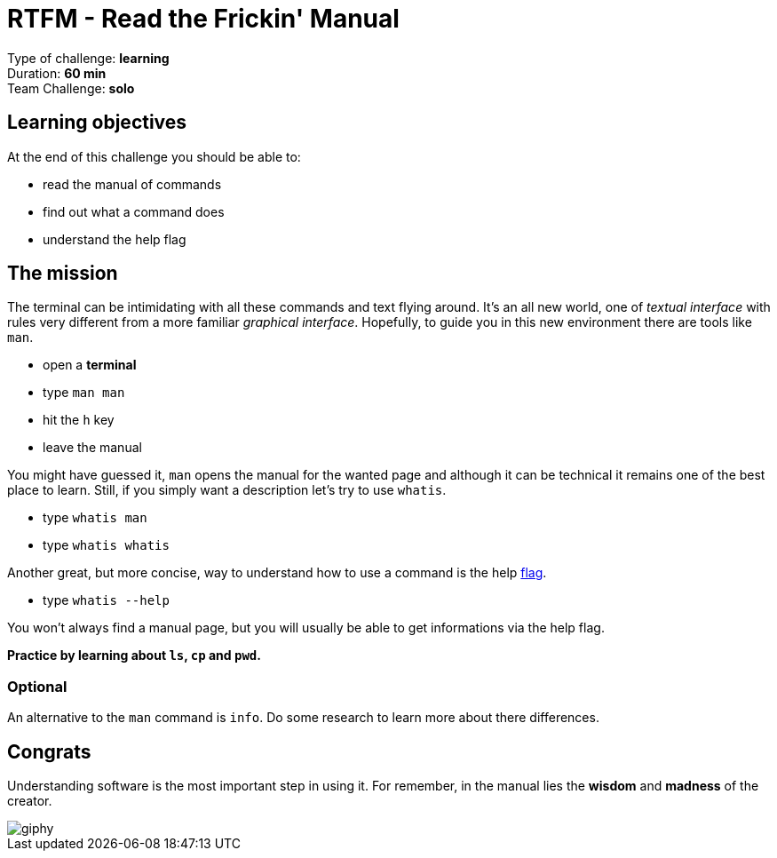 = RTFM - Read the Frickin' Manual

Type of challenge: *learning* +
Duration: *60 min* +
Team Challenge: *solo*


== Learning objectives

At the end of this challenge you should be able to:

* read the manual of commands
* find out what a command does
* understand the help flag


== The mission

The terminal can be intimidating with all these commands and text flying around.
It's an all new world, one of _textual interface_ with rules very different from
a more familiar _graphical interface_. Hopefully, to guide you in this new
environment there are tools like `man`.

* open a *terminal*
* type `man man`
* hit the `h` key
* leave the manual

You might have guessed it, `man` opens the manual for the wanted page and
although it can be technical it remains one of the best place to learn. Still,
if you simply want a description let's try to use `whatis`.

* type `whatis man`
* type `whatis whatis`

Another great, but more concise, way to understand how to use a command is the
help http://www.tldp.org/LDP/abs/html/standard-options.html[flag].

* type `whatis --help`

You won't always find a manual page, but you will usually be able to get
informations via the help flag.

*Practice by learning about `ls`, `cp` and `pwd`.*


=== Optional

An alternative to the `man` command is `info`. Do some research to learn more
about there differences.


== Congrats

Understanding software is the most important step in using it. For remember, in
the manual lies the *wisdom* and *madness* of the creator.

image::https://media.giphy.com/media/8dYmJ6Buo3lYY/giphy.gif[]
